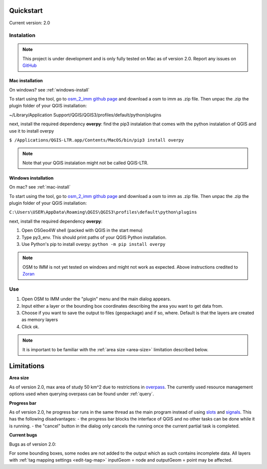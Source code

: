 Quickstart
==========
Current version: 2.0

Instalation
-----------

.. note::
   
   This project is under development and is only fully tested on Mac as of version 2.0. 
   Report any issues on `GitHub <https://github.com/BingHawk/osm_2_imm/issues>`_

.. _mac-install:

Mac installation
'''''''''''''''''

On windows? see :ref:`windows-install`

To start using the tool, go to `osm_2_imm github page <https://github.com/BingHawk/osm_2_imm>`_ and download a osm to imm as .zip file.
Then unpac the .zip the plugin folder of your QGIS installation:

~/Library/Application Support/QGIS/QGIS3/profiles/default/python/plugins

next, install the required dependency **overpy**:
find the pip3 instalation that comes with the python instalation of QGIS and use it to install overpy

``$ /Applications/QGIS-LTR.app/Contents/MacOS/bin/pip3 install overpy``

.. note:: 
   Note that your QGIS instalation might not be called QGIS-LTR. 

.. _windows-install:

Windows installation
''''''''''''''''''''

On mac? see :ref:`mac-install`

To start using the tool, go to `osm_2_imm github page <https://github.com/BingHawk/osm_2_imm>`_ and download a osm to imm as .zip file.
Then unpac the .zip the plugin folder of your QGIS installation:

``C:\Users\USER\AppData\Roaming\QGIS\QGIS3\profiles\default\python\plugins``

next, install the required dependency **overpy**:

#. Open OSGeo4W shell (packed with QGIS in the start menu)
#. Type py3_env. This should print paths of your QGIS Python installation.
#. Use Python's pip to install overpy: ``python -m pip install overpy``

.. note::
   OSM to IMM is not yet tested on windows and might not work as expected. Above instructions credited to `Zoran <https://landscapearchaeology.org/2018/installing-python-packages-in-qgis-3-for-windows/>`_

Use
---
#. Open OSM to IMM under the "plugin" menu and the main dialog appears. 
#. Input either a layer or the bounding box coordinates describing the area you want to get data from.
#. Choose if you want to save the output to files (geopackage) and if so, where. Default is that the layers are created as memory layers
#. Click ok.

.. note::
   It is important to be familiar with the :ref:`area size <area-size>` limitation described below. 

.. _limitations:

Limitations
===========

.. _area-size:

**Area size**

As of version 2.0, max area of study 50 km^2 due to restrictions in `overpass <https://wiki.openstreetmap.org/wiki/Overpass_API#Resource_management_options_(osm-script)>`_.
The currently used resource management options used when querying overpass can be found under :ref:`query`.

.. _progress-bar:

**Progress bar**

As of version 2.0, he progress bar runs in the same thread as the main program instead of using 
`slots <https://doc.qt.io/qtforpython-5/PySide2/QtCore/Slot.html>`_ and `signals <https://doc.qt.io/qtforpython-5/PySide2/QtCore/Signal.html>`_.
This has the following disadvantages:
- the progress bar blocks the interface of QGIS and no other tasks can be done while it is running. 
- the "cancel" button in the dialog only cancels the running once the current partial task is completed.



**Current bugs**

Bugs as of version 2.0:

For some bounding boxes, some nodes are not added to the output which as such contains incomplete data.
All layers with :ref:`tag mapping settings <edit-tag-map>` inputGeom = node and outputGeom = point may be affected.   